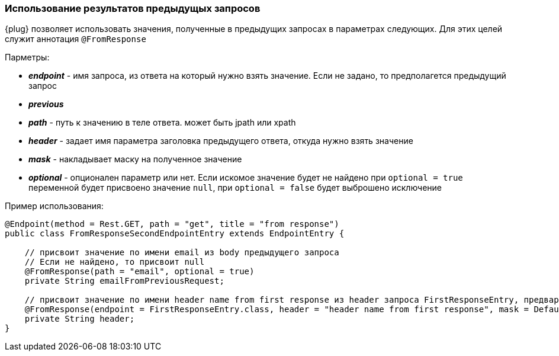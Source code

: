 === Использование результатов предыдущых запросов
{plug} позволяет использовать значения, полученные в предыдущих запросах в параметрах следующих. Для этих целей служит аннотация `@FromResponse`

Парметры:

* *__endpoint__* - имя запроса, из ответа на который нужно взять значение. Если не задано, то предполагется предыдущий запрос 

* *__previous__* 
* *__path__* - путь к значению в теле ответа. может быть jpath или xpath 
* *__header__* - задает имя параметра заголовка предыдущего ответа, откуда нужно взять значение
* *__mask__* - накладывает маску на полученное значение
* *__optional__* - опционален параметр или нет. Если искомое значение будет не найдено при `optional = true` переменной будет присвоено значение `null`, при `optional = false` будет выброшено исключение

Пример использования:
[source,]
----
@Endpoint(method = Rest.GET, path = "get", title = "from response")
public class FromResponseSecondEndpointEntry extends EndpointEntry {

    // присвоит значение по имени email из body предыдущего запроса
    // Если не найдено, то присвоит null
    @FromResponse(path = "email", optional = true)
    private String emailFromPreviousRequest;

    // присвоит значение по имени header name from first response из header запроса FirstResponseEntry, предварительно наложив на него маску
    @FromResponse(endpoint = FirstResponseEntry.class, header = "header name from first response", mask = Default.MASK)
    private String header;
}
----